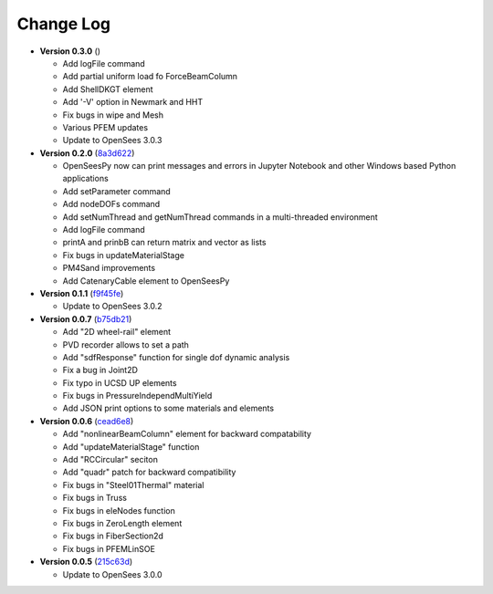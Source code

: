 ==============
  Change Log
==============

* **Version 0.3.0** ()

  * Add logFile command
  * Add partial uniform load fo ForceBeamColumn
  * Add ShellDKGT element
  * Add '-V' option in Newmark and HHT
  * Fix bugs in wipe and Mesh
  * Various PFEM updates
  * Update to OpenSees 3.0.3

* **Version 0.2.0** (`8a3d622 <https://github.com/OpenSees/OpenSees/tree/8a3d6225a14ef52c7711248e1a9e65fe298454c6>`_)

  * OpenSeesPy now can print messages and errors in Jupyter Notebook and other Windows based Python applications
  * Add setParameter command
  * Add nodeDOFs command
  * Add setNumThread and getNumThread commands in a multi-threaded environment
  * Add logFile command
  * printA and prinbB can return matrix and vector as lists
  * Fix bugs in updateMaterialStage
  * PM4Sand improvements
  * Add CatenaryCable element to OpenSeesPy


* **Version 0.1.1** (`f9f45fe <https://github.com/OpenSees/OpenSees/tree/f9f45fe7cf0094cd99fd92c2f794187b42cf9289>`_)

  * Update to OpenSees 3.0.2




* **Version 0.0.7** (`b75db21 <https://github.com/zhuminjie/OpenSees/tree/b75db21028c2dbbca55ea86d081893ff9b0f0be3>`_)

  * Add "2D wheel-rail" element
  * PVD recorder allows to set a path
  * Add "sdfResponse" function for single dof dynamic analysis
  * Fix a bug in Joint2D
  * Fix typo in UCSD UP elements
  * Fix bugs in PressureIndependMultiYield
  * Add JSON print options to some materials and elements
  

* **Version 0.0.6** (`cead6e8 <https://github.com/OpenSees/OpenSees/tree/cead6e858e20b02345a28de379f962b41d0796e9>`_)

  * Add "nonlinearBeamColumn" element for backward compatability
  * Add "updateMaterialStage" function
  * Add "RCCircular" seciton
  * Add "quadr" patch for backward compatibility
  * Fix bugs in "Steel01Thermal" material
  * Fix bugs in Truss
  * Fix bugs in eleNodes function
  * Fix bugs in ZeroLength element
  * Fix bugs in FiberSection2d
  * Fix bugs in PFEMLinSOE

* **Version 0.0.5** (`215c63d <https://github.com/OpenSees/OpenSees/tree/215c63dec501438a166a9be67db0ff1427d316ba>`_)

  * Update to OpenSees 3.0.0
